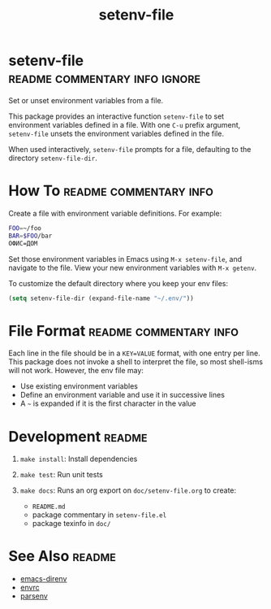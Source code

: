 #+TITLE: setenv-file
#+OPTIONS: toc:nil

* setenv-file                                 :readme:commentary:info:ignore:

Set or unset environment variables from a file.

This package provides an interactive function =setenv-file= to set environment
variables defined in a file. With one =C-u= prefix argument, =setenv-file=
unsets the environment variables defined in the file.

When used interactively, =setenv-file= prompts for a file, defaulting to the
directory =setenv-file-dir=.

* How To                                             :readme:commentary:info:

Create a file with environment variable definitions. For example:

#+begin_src sh
  FOO=~/foo
  BAR=$FOO/bar
  ОФИС=ДОМ
#+end_src

Set those environment variables in Emacs using =M-x setenv-file=, and navigate
to the file. View your new environment variables with =M-x getenv=.

To customize the default directory where you keep your env files:

#+begin_src emacs-lisp
  (setq setenv-file-dir (expand-file-name "~/.env/"))
#+end_src

* File Format                                        :readme:commentary:info:

Each line in the file should be in a =KEY=VALUE= format, with one entry per
line. This package does not invoke a shell to interpret the file, so most
shell-isms will not work. However, the env file may:

  - Use existing environment variables
  - Define an environment variable and use it in successive lines
  - A =~= is expanded if it is the first character in the value

* Development                                                        :readme:

  1. =make install=: Install dependencies
  2. =make test=: Run unit tests
  3. =make docs=: Runs an org export on =doc/setenv-file.org= to create:

    * =README.md=
    * package commentary in =setenv-file.el=
    * package texinfo in =doc/=

* See Also                                                           :readme:

  - [[https://github.com/wbolster/emacs-direnv][emacs-direnv]]
  - [[https://github.com/purcell/envrc][envrc]]
  - [[https://github.com/articuluxe/parsenv][parsenv]]

* Notes                                                            :noexport:

  - Check with melpazoid (https://github.com/riscy/melpazoid)
  - Create GitHub Action to run tests
  - Add package-lint to tests
